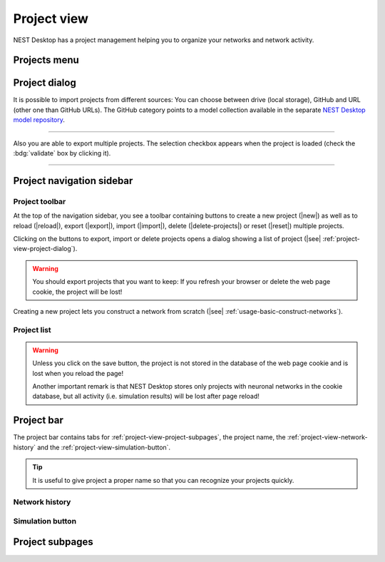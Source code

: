 .. _project-view:

Project view
============

NEST Desktop has a project management helping you to organize your networks and network activity.

.. grid:: 2

   .. grid-item::
      :columns: 4

      .. image:: /_static/img/thumbnails/project-view.png

   .. grid-item::
      :columns: 8

      It contains a :ref:`project-view-projects-menu` in the system bar to manage multiple projects, a
      :ref:`project-view-project-navigation-sidebar`, a :ref:`project-view-project-bar` and content for
      :ref:`project-view-project-subpages`.

      If you want to explore the network activity of the project, you have to start the simulation before (|see|
      :ref:`usage-basic-simulate-networks`).


.. _project-view-projects-menu:

Projects menu
-------------

.. grid:: 2

   .. grid-item::
      :columns: 4

      .. image:: /_static/img/screenshots/project/projects-menu.png


   .. grid-item::
      :columns: 8

      The projects menu will be displayed when the user clicks the :bdg:`PROJECTS` entry in the system bar (top black
      bar). The opened project menu shows the same options which are displayed as buttons in the toolbar.

      In the menu you find options to create a new project (|new|) as well as to reload (|reload|), export (|export|),
      import (|import|), delete (|delete-projects|) or reset (|reset|) multiple projects.


.. _project-view-project-dialog:

Project dialog
--------------

It is possible to import projects from different sources: You can choose between drive (local storage), GitHub and URL
(other one than GitHub URLs). The GitHub category points to a model collection available in the separate `NEST Desktop
model repository <https://github.com/nest-desktop/nest-desktop-projects>`__.

.. image:: /_static/img/screenshots/project/projects-import.png

----

Also you are able to export multiple projects. The selection checkbox appears when the project is loaded (check the
:bdg:`validate` box by clicking it).

.. image:: /_static/img/screenshots/project/projects-export.png

----


.. _project-view-project-navigation-sidebar:

Project navigation sidebar
--------------------------

.. grid:: 2

   .. grid-item::
      :columns: 5

      .. image:: /_static/img/screenshots/project/project-nav.png

   .. grid-item::
      :columns: 7

      In the navigation sidebar you find a :ref:`project-view-project-toolbar` and then a
      :ref:`project-view-project-list`.


.. _project-view-project-toolbar:

Project toolbar
^^^^^^^^^^^^^^^

.. image:: /_static/img/screenshots/project/project-toolbar.png

At the top of the navigation sidebar, you see a toolbar containing buttons to create a new project (|new|) as well as to
reload (|reload|), export (|export|), import (|import|), delete (|delete-projects|) or reset (|reset|) multiple
projects.

Clicking on the buttons to export, import or delete projects opens a dialog showing a list of project (|see|
:ref:`project-view-project-dialog`).

.. warning::
   You should export projects that you want to keep: If you refresh your browser or delete the web page cookie, the project
   will be lost!

Creating a new project lets you construct a network from scratch (|see| :ref:`usage-basic-construct-networks`).


.. _project-view-project-list:

Project list
^^^^^^^^^^^^

.. grid:: 2

   .. grid-item::
      :columns: 6

      .. image:: /_static/img/screenshots/project/project-menu.png

   .. grid-item::
      :columns: 6

      Below the buttons you find the search field and a list of the projects. Select a project to load it for the usage.
      Once a project is loaded, a save icon (|save-ok|) appears on the right side. You can move the mouse on the project
      item, it shows three vertical dots (|vertical-dots|) for a menu with options to rename (|rename|), unload
      (|unload|), reload (|reload|), duplicate (|duplicate|), export (|export|) or delete (|delete|) this project.

.. warning::
   Unless you click on the save button, the project is not stored in the database of the web page cookie and is lost
   when you reload the page!

   Another important remark is that NEST Desktop stores only projects with neuronal networks in the cookie database, but
   all activity (i.e. simulation results) will be lost after page reload!


.. _project-view-project-bar:

Project bar
-----------

.. image:: /_static/img/screenshots/project/project-bar.png

The project bar contains tabs for :ref:`project-view-project-subpages`, the project name, the
:ref:`project-view-network-history` and the :ref:`project-view-simulation-button`.

.. tip:: It is useful to give project a proper name so that you can recognize your projects quickly.


.. _project-view-network-history:

Network history
^^^^^^^^^^^^^^^

.. grid:: 2

   .. grid-item::
      :columns: 8

      After every network change, NEST Desktop pushes a snapshot of the current network to the edit history list. With
      that history of the network, you can undo or redo the network changes. Loading a snapshot from this history is
      called `checkout network`.

   .. grid-item::
      :columns: 4

      .. image:: /_static/img/gif/network-history.gif


.. _project-view-simulation-button:

Simulation button
^^^^^^^^^^^^^^^^^

.. grid:: 2

   .. grid-item::
      :columns: 7

      You can click on the :bdg:`SIMULATE` button to start the simulation.

   .. grid-item::
      :columns: 5

      .. image:: /_static/img/gif/simulation-button.gif


.. _project-view-project-subpages:

Project subpages
----------------

.. card-carousel:: 1

   .. card:: Network editor

      .. image:: /_static/img/screenshots/network/network-editor.png

   .. card:: Activity explorer

      .. image:: /_static/img/screenshots/activity/activity-explorer.png

   .. card:: Lab book

      .. image:: /_static/img/screenshots/project/project-lab-book.png